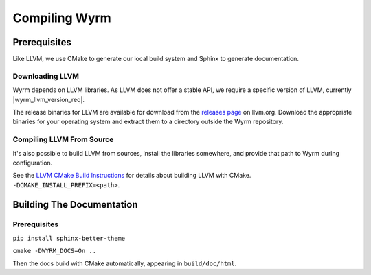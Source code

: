 Compiling Wyrm
##############

Prerequisites
*************

Like LLVM, we use CMake to generate our local build system and Sphinx to
generate documentation.

Downloading LLVM
================

Wyrm depends on LLVM libraries. As LLVM does not offer a stable API, we require
a specific version of LLVM, currently |wyrm_llvm_version_req|.

The release binaries for LLVM are available for download from the
`releases page <https://releases.llvm.org/>`_ on llvm.org. Download the
appropriate binaries for your operating system and extract them to a directory
outside the Wyrm repository.

Compiling LLVM From Source
==========================

It's also possible to build LLVM from sources, install the libraries somewhere,
and provide that path to Wyrm during configuration.

.. warning:
  LLVM builds are compute and storage intensive. Even on powerful computers,
  builds can take significant time.

See the `LLVM CMake Build Instructions <https://llvm.org/docs/CMake.html>`_ for
details about building LLVM with CMake. ``-DCMAKE_INSTALL_PREFIX=<path>``.


Building The Documentation
**************************

Prerequisites
=============

``pip install sphinx-better-theme``

``cmake -DWYRM_DOCS=On ..``

Then the docs build with CMake automatically, appearing in ``build/doc/html``.